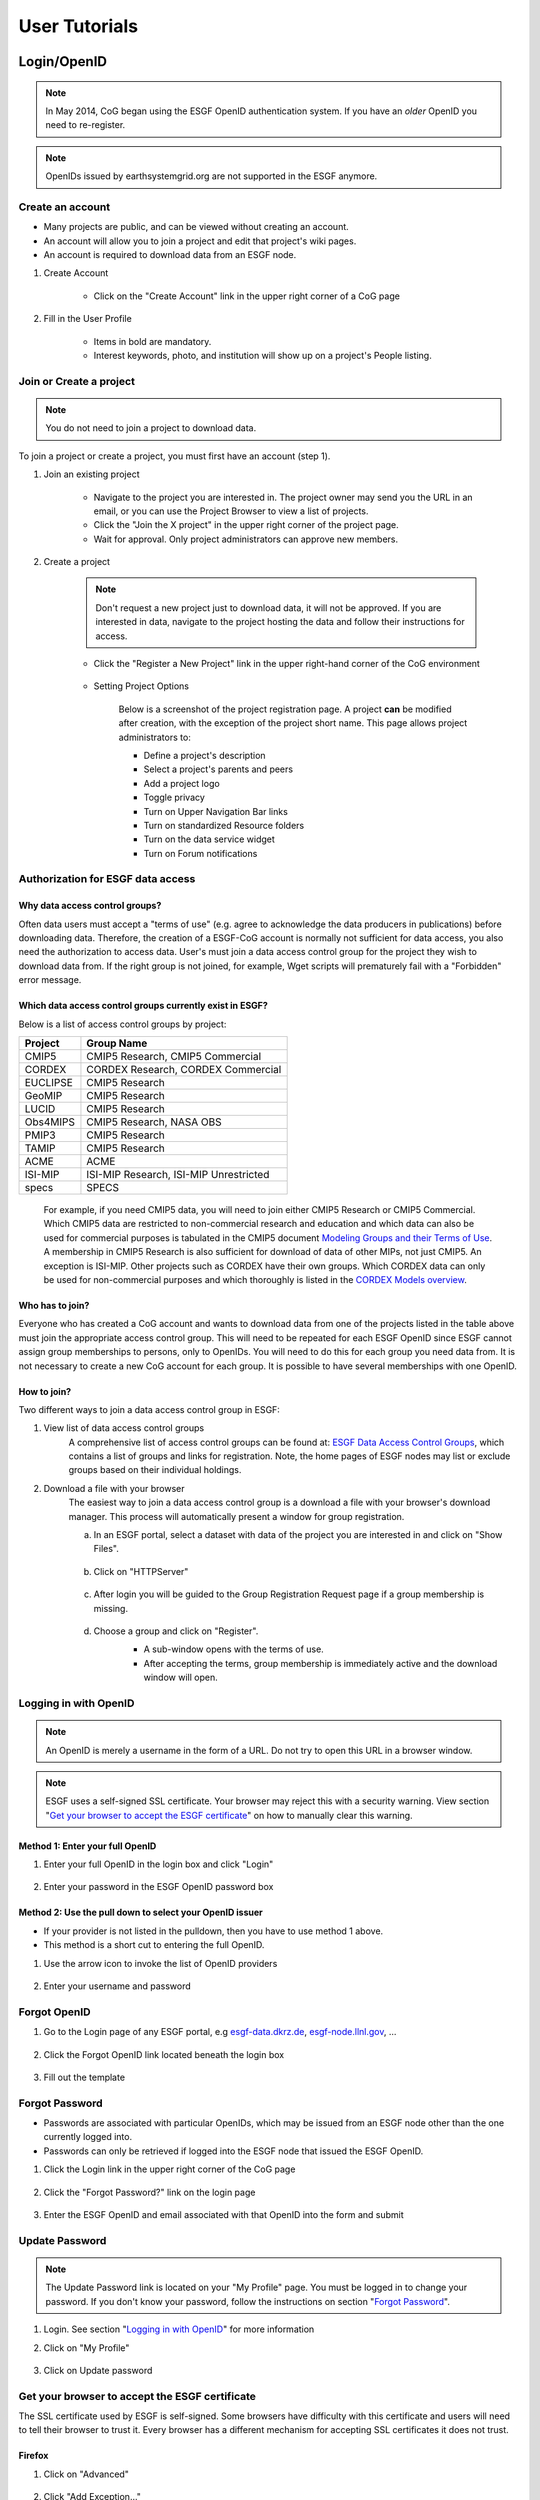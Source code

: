.. _user_guide:

User Tutorials
==============

Login/OpenID
************

.. note:: In May 2014, CoG began using the ESGF OpenID authentication system. If you have an *older* OpenID you need to re-register.

.. note:: OpenIDs issued by earthsystemgrid.org are not supported in the ESGF anymore.

Create an account
-----------------

* Many projects are public, and can be viewed without creating an account.
* An account will allow you to join a project and edit that project's wiki pages.
* An account is required to download data from an ESGF node.

#. Create Account

    * Click on the "Create Account" link in the upper right corner of a CoG page

    .. image:: images/login_link.png

#. Fill in the User Profile

    * Items in bold are mandatory.
    * Interest keywords, photo, and institution will show up on a project's People listing.

    .. image:: images/profile_blank.png

Join or Create a project
------------------------

.. note::  You do not need to join a project to download data.

To join a project or create a project, you must first have an account (step 1).

#. Join an existing project

    * Navigate to the project you are interested in. The project owner may send you the URL in an email, or you can use the Project Browser to view a list of projects.
    * Click the "Join the X project" in the upper right corner of the project page.
    * Wait for approval. Only project administrators can approve new members.

    .. image:: images/upper_links.png

#. Create a project

    .. note:: Don't request a new project just to download data, it will not be approved. If you are interested in data, navigate to the project hosting the data and follow their instructions for access.

    * Click the "Register a New Project" link in the upper right-hand corner of the CoG environment

        .. image:: images/upper_links.png

    * Setting Project Options

        Below is a screenshot of the project registration page. A project **can** be modified after creation, with the exception of the project short name. This page allows project administrators to:

        * Define a project's description
        * Select a project's parents and peers
        * Add a project logo
        * Toggle privacy
        * Turn on Upper Navigation Bar links
        * Turn on standardized Resource folders
        * Turn on the data service widget
        * Turn on Forum notifications

        .. image:: images/register_project.png


Authorization for ESGF data access
----------------------------------

Why data access control groups?
^^^^^^^^^^^^^^^^^^^^^^^^^^^^^^^
Often data users must accept a "terms of use" (e.g. agree to acknowledge the data producers in publications) before downloading data.
Therefore, the creation of a ESGF-CoG account is normally not sufficient for data access, you also need the authorization to access data.
User's must join a data access control group for the project they wish to download data from.
If the right group is not joined, for example, Wget scripts will prematurely fail with a "Forbidden" error message.

Which data access control groups currently exist in ESGF?
^^^^^^^^^^^^^^^^^^^^^^^^^^^^^^^^^^^^^^^^^^^^^^^^^^^^^^^^^
Below is a list of access control groups by project:

+----------+----------------------------------------+
| Project  | Group Name                             |
+==========+========================================+
| CMIP5    | CMIP5 Research, CMIP5 Commercial       |
+----------+----------------------------------------+
| CORDEX   | CORDEX Research, CORDEX Commercial     |
+----------+----------------------------------------+
| EUCLIPSE | CMIP5 Research                         |
+----------+----------------------------------------+
| GeoMIP   | CMIP5 Research                         |
+----------+----------------------------------------+
| LUCID    | CMIP5 Research                         |
+----------+----------------------------------------+
| Obs4MIPS | CMIP5 Research, NASA OBS               |
+----------+----------------------------------------+
| PMIP3    | CMIP5 Research                         |
+----------+----------------------------------------+
| TAMIP    | CMIP5 Research                         |
+----------+----------------------------------------+
| ACME     | ACME                                   |
+----------+----------------------------------------+
| ISI-MIP  | ISI-MIP Research, ISI-MIP Unrestricted |
+----------+----------------------------------------+
| specs    | SPECS                                  |
+----------+----------------------------------------+

 For example, if you need CMIP5 data, you will need to join either CMIP5 Research or CMIP5 Commercial.
 Which CMIP5 data are restricted to non-commercial research and education and which data can also be used for commercial purposes is tabulated
 in the CMIP5 document `Modeling Groups and their Terms of Use <https://cmip.llnl.gov/cmip5/docs/CMIP5_modeling_groups.pdf>`_.
 A membership in CMIP5 Research is also sufficient for download of data of other MIPs, not just CMIP5. An exception is ISI-MIP.
 Other projects such as CORDEX have their own groups. Which CORDEX data can only be used for non-commercial
 purposes and which thoroughly is listed in the `CORDEX Models overview <https://is-enes-data.github.io/CORDEX_RCMs_info.html>`_.


Who has to join?
^^^^^^^^^^^^^^^^
Everyone who has created a CoG account and wants to download data from one of the projects listed in the table above must join the appropriate
access control group. This will need to be repeated for each ESGF OpenID since ESGF cannot assign group memberships to persons, only to OpenIDs.
You will need to do this for each group you need data from. It is not necessary to create a new CoG account for each group. It is possible to have
several memberships with one OpenID.

How to join?
^^^^^^^^^^^^
Two different ways to join a data access control group in ESGF:

#. View list of data access control groups
    A comprehensive list of access control groups can be found at: `ESGF Data Access Control Groups <https://esgf-node.jpl.nasa.gov/ac/list/>`_,
    which contains a list of groups and links for registration. Note, the home pages of ESGF nodes may list or exclude groups based on their individual holdings.
#. Download a file with your browser
    The easiest way to join a data access control group is a download a file with your browser's download manager.
    This process will automatically present a window for group registration.

    a. In an ESGF portal, select a dataset with data of the project you are interested in and click on "Show Files".

        .. image:: images/group_registration_select_dataset.png

    b. Click on "HTTPServer"

        .. image:: images/group_registration_filelist.png

    c. After login you will be guided to the Group Registration Request page if a group membership is missing.

        .. image:: images/group_registration_groups.png

    d. Choose a group and click on "Register".
        * A sub-window opens with the terms of use.
        * After accepting the terms, group membership is immediately active and the download window will open.

        .. image:: images/group_registration_terms.png


Logging in with OpenID
----------------------
.. note:: An OpenID is merely a username in the form of a URL. Do not try to open this URL in a browser window.

.. note:: ESGF uses a self-signed SSL certificate. Your browser may reject this with a security warning. View section "`Get your browser to accept the ESGF certificate`_" on how to manually clear this warning.

Method 1: Enter your full OpenID
^^^^^^^^^^^^^^^^^^^^^^^^^^^^^^^^
#. Enter your full OpenID in the login box and click "Login"

    .. image:: images/login.png

#. Enter your password in the ESGF OpenID password box

    .. image:: images/chrome_sucess.png

Method 2: Use the pull down to select your OpenID issuer
^^^^^^^^^^^^^^^^^^^^^^^^^^^^^^^^^^^^^^^^^^^^^^^^^^^^^^^^
* If your provider is not listed in the pulldown, then you have to use method 1 above.
* This method is a short cut to entering the full OpenID.

#. Use the arrow icon to invoke the list of OpenID providers

    .. image:: images/openid_selector.png

#. Enter your username and password

    .. image:: images/openid_user_pw.png

Forgot OpenID
-------------

#. Go to the Login page of any ESGF portal, e.g `<esgf-data.dkrz.de>`_, `<esgf-node.llnl.gov>`_, ...

    .. image:: images/login_link.png

#. Click the Forgot OpenID link located beneath the login box

    .. image:: images/login_empty.png

#. Fill out the template

    .. image:: images/forgot_openid.png


Forgot Password
---------------

* Passwords are associated with particular OpenIDs, which may be issued from an ESGF node other than the one currently logged into.
* Passwords can only be retrieved if logged into the ESGF node that issued the ESGF OpenID.

#. Click the Login link in the upper right corner of the CoG page

    .. image:: images/login_link.png

#. Click the "Forgot Password?" link on the login page

    .. image:: images/forgot_openid.png

#. Enter the ESGF OpenID and email associated with that OpenID into the form and submit

    .. image:: images/forgot_password.png


Update Password
---------------

.. note:: The Update Password link is located on your "My Profile" page. You must be logged in to change your password.
    If you don't know your password, follow the instructions on section "`Forgot Password`_".

#. Login. See section "`Logging in with OpenID`_" for more information

#. Click on "My Profile"

    .. image:: images/my_profile.png

#. Click on Update password

    .. image:: images/change_password.png


Get your browser to accept the ESGF certificate
-----------------------------------------------
The SSL certificate used by ESGF is self-signed. Some browsers have difficulty with this certificate and users will need to tell their browser to trust it.
Every browser has a different mechanism for accepting SSL certificates it does not trust.

Firefox
^^^^^^^

#. Click on "Advanced"

    .. image:: images/ff_1.png

#. Click "Add Exception..."

    .. image:: images/ff_2.png

#. Click "Confirm Security Exception"

    .. image:: images/ff_3.png

#. Click "Resend"

    .. image:: images/ff_4.png

Safari
^^^^^^

.. note::  If you still can not display the ESGF login page after these steps AND you are using a Mac, please contact support. Some institutions, e.g. NASA, preinstall the ESGF certificate and this will have to be removed in order to be trusted. You may also which to switch to FireFox or Chrome.

#, Click the "Show Certificate" button

    .. image:: images/safari_1.png

#. Expand the Trust section

    .. image:: images/safari_2.png

#. Change the Trust settings

    .. image:: images/safari_3.png
    .. image:: images/safari_4.png

#. Authenticate

    .. image:: images/safari_5.png

Chrome
^^^^^^

#. Click "Advanced" on the warning page

    .. image:: images/chrome_1.png

#. Click "Proceed to $node (unsafe)"

    .. image:: images/chrome_2.png

Internet Explorer
^^^^^^^^^^^^^^^^^

#. Click the "Continue to this website (not recommended) link.

    .. image:: images/ie_1.png

Data Search and Download
************************

What the ESGF search returns
----------------------------

.. warning! the link lands in cog again, i try to find github.io links like the one in sec.
    Which data access control groups currently exist in ESGF? is-enes-data.github.io/CORDEX_RCMs_info.html
    but I only found tech info like https://github.com/ESGF/esgf.github.io/wiki/ESGF_Search

#. ESGF Search Basics

    The basic unit in ESGF is the dataset. Datasets are collections of individual files.
    Some datasets contain files that represent different variables. Some datasets are restricted to one variable.
    CMIP5 contained many datasets with multiple variables. To search for individual files, save a dataset to your Data Cart
    and search using the sub-select text box in the Data Cart itself
    (`see tutorial <https://www.earthsystemcog.org/projects/cog/doc/cmip5_specific_variable>`_)

#. Search Defaults

    By default, ESGF searches are conducted across all nodes and return only the latest version of a dataset (without replicas).
    Use the check boxes (if enabled by the project administrator) below the text box to narrow the search (see figure). Note that searching the Local Node means searching on the node configured for this search. It is possible that node is not local.

    .. image:: images/search_options.png

#. Searching with AND/OR

    By default, all words entered into the text boxes in the Search Widget or on the Advanced Search
    Page are combined via a logical -OR-. To search via a logical -AND-, use the AND keyword.

    .. image:: images/logical_and.png

    .. image:: images/logical_and_advanced.png

Searching with AND/OR in the search text boxes
----------------------------------------------

By default, all words entered into the text boxes in the Search Widget or on the Advanced Search
Page (see figures below) are combined via a logical -OR-. To search via a logical -AND-, use the AND keyword.

.. image:: images/logical_and.png

.. image:: images/logical_and_advanced.png

Download a single file with the browser
---------------------------------------

From the ESGF, data search results can be downloaded

    * one file at a time with the browser or
    * several files together with scripts (Wget, Globus, Synda or Python, view separate tutorials).

This tutorial is a description how a file can be downloaded from ESGF without scripts and additional software, i.e. with the browser only. For the download of a single file, this is the easiest way and is recommended for beginners even if they need more than one file and want to switch to scripting because the user's authorization for data download can be completed embedded in a download with the browser.

#. Search for Data
    * Use the facets on the left of the search page to narrow the search.
    * Click the "Show Files" link below the dataset of interest.
    * Search results within ESGF are links to datasets, which are collections of files.

        * How many files exist within each dataset is up to the data publisher.
        * Some datasets contain just one variable, others contain multiple variables

    .. image:: images/datasearch.png

#. Authentication and Authorization

    * Click the "HTTPServer" link across from the file of interest.
    * The ESGF data node inquires your OpenID and password, the same password you need to login. If you already downloaded a file from the same data node during the same session, this step is omitted.
    * If a membership in a data access control group is missing, you are guided to the Group Registration Request page, where you can join such a group (accept the terms).

    .. image:: images/4_files.png

#. File Download

The download control window of your browser pops up. Start the download.

Data Cart basics
----------------

    * CoG users have a Data Cart associated with their account.
    * The Data Cart stores links to datasets of interest.
    * The links in the Data Cart persist unless removed.

#. Login

    * Click on the "Login" button in the upper right-hand corner of the page.

    .. image:: images/login_link_detail.png

#. Open the Data Widget

    * Click on the "Advanced Data Search" link in the Data Search widget.
    * Note not all projects have this widget enabled.

        * This may mean there is no data associated with that project OR
        * The project has chosen to provide an alternate means of linking to their data (e.g. an image on their home page).

#. Search for data

    * Use the facets on the left of the search page to narrow the search.

    .. image:: images/datasearch.png

#. Send data to the Data Cart

    * Click the "Add to Data Cart", located below each search result to store that file in the Data Cart.
    * Click the "Add all displayed result to Data Cart", located above the search results to store all displayed datasets in the Data Cart.

#. Access the the Data Cart

    The link "My Data Cart" is located right next to "My Profile" beneath the CoG logo.

    .. image:: images/datacart_link.png

#. Explore the Features of the Data Cart

    * In addition to storing datasets, the Data Cart (Figure 5)  can be used to:

        * Explore the metadata associated with a dataset (click the "Show Metadata" link).
        * Send the dataset to the Live Access Server visualization service (click the "LAS Visualization" link). Note only CF compliant netCDF datasets work with LAS.
        * Generate a WGET download script (click the "WGET Script" link).

    * Individual datasets can be sent to the above services by selecting the check box next to the datasets of interest.
    * All saved datasets can be selected (click the "Select All Datasets" checkbox).
    * A dataset can be removed from the Data Cart (click the "Remove" link).
    * All datasets can be removed (click the "Remove All" link).

    .. image:: images/datacart.png

Narrow a CMIP5 data search to just one variable
-----------------------------------------------

Many users of CMIP5 data have complained that they can not download just one variable without downloading large files containing other variables.
This is because some CMIP modeling groups bundled their variables together when they published their datasets.

CoG has created a way around this problem.

#. Save a dataset to your Data Cart (see Data Cart basics section).

#. Click the "Show Files" link associated with a particular dataset. In the example below you can see that there are 71 files associated with that dataset.

    .. image:: images/71_files.png

#. Enter the variable of interest into the text box at the top of the Data Cart. In this example the variable "omega" was entered. See how the list of files is reduced from 71 to 4. Selecting the dataset check box and the the "WGET Script" link will create a WGET script for just the variable of interest, in this case "omega".

    .. image:: images/4_files.png

Download data from ESGF using Wget
----------------------------------

One of the most powerful features of the Earth System Grid Federation (ESGF) is the capability to generate scripts to download files for arbitrary query parameters, that can download more than one file from one data node. The script generator is even able to create several scripts in one request if data from several data nodes are desired. Currently, these scripts are based on the wget command, which is typically installed by default on nearly all modern laptops and desktops. Before downloading the data, the script will prompt the user for their OpenID and password, which will be used to retrieve a short-lifetime digital certificate from the ESGF site where the user registered. This certificate (which is valid for only 72 hours) is passed by Wget to the server holding the data, as a proof of the user's identity.

ESGF Wget scripts are smart enough to recognize if files have already been downloaded and skip them. If the download was interrupted before having finished, simply run the script in the same directory again. The script will continue the download then. Even the download of a partially downloaded file will be continued.

ESGF Wget scripts can also help you to recognize if a new version of the downloaded data is available in ESGF. After download, keep the script and run it again with the option -u to search for new versions. The download itself is not repeated then but the download script is created again and is compared with the old one.

**Pre-requisites**

Before being able to execute a Wget download script, the following pre-requisites must be satisfied:

* The user needs the following software:

    * A UNIX-like operating system (Linux or Mac OS). Under Windows, Linux may be installed as a virtual machine (recommended). Many users instead utilize a UNIX emulation under Windows, e.g. Cygwin (not recommended but maybe easier than a Linux installation)
    * Wget application (version 1.12 or later) compliled with the OpenSSL libraries. Under Linux, this is already installed with one of the base packages usually. Nevertheless, Mac users may have to install Wget first (details see ESGF Wget FAQ). Cygwin users have to install the package Web-Wget (again run the Cygwin setup executable to install it).
    * Tools for calculation of SHA256 and MD5 checksums. Under Linux and Cygwin, this is already installed usually. Mac users may have to install these tools first.
    * For use of Wget scripts in the default mode additionally Oracle Java, version 1.7 or newer. OpenJRE is not sufficient. Java is not needed if Wget scripts are used with the option -H (details see below).
* The user must have been registered with one of the ESGF sites (portals). To register with an ESGF node, simply use a browser to visit the portal's home page and follow the Create Account link.
* The user must have been authorized to access the desired data, see tutorial "Authorization for ESGF data access".
* Network port 7512 (TCP) has to be open.

#. Generate a Wget script

    Login to an ESGF portal, perform a search and add all datasets you desire to your DataCart. Go to your DataCart.

    Many CMIP datasets contain several hundreds of files, some even more than thousand. If you want to download CMIP data, narrow your search with help of the text field (arrow "N"). In detail, take down the names of the variables you need delimited by a blank and press the Apply button. This affects also files inside a dataset and usually reduces the number of download files considerably. On the contrary, the categories "Variable", "Variable Long Name" and "CF Standard Name" in the search form only influence the dataset selection, not the selection of files inside a dataset.

        .. image:: images/Wget_DataCart.png

    In the DataCart, several links "WGET Script" are shown, for every dataset one (e.g. arrow "1") and additionally one for all selected datasets (arrow "all"). To select a dataset click on the little square left of the dataset. The link at every dataset allows creation of a separate Wget script for the one dataset only. After clicking on one of these links, the download manager of your browser pops up a control window for script download. In the case of Chrome, the downloaded script will appear at the bottom of the browser. Download the script to your local machine now.

#. Edit the script (optional)

    The file name wget-############.sh of the downloaded script begins with wget- followed by a time stamp, a number and the extension .sh. The script is a UNIX Shell script and may be edited with a text editor. In this way, you may shorten the list of download files, e.g. if you do not need data for all available periods. Do not change other parts of the script.

#. Run the script

    Open a terminal window. Mac users can find a terminal icon in the Launchpad. If Oracle Java is available, run the script in the default mode:

    ::

        bash wget-xxx.sh


    Otherwise run the script with option -H to avoid use of Java and locally downloaded certificates.
    ::

        bash wget-xxx.sh -H

    The bash command in front of the script name opens the right Shell for running the script. The script will ask you for your OpenID and password. Only in default mode and if you run several downloads from the same ESGF data node, this will be skipped and a locally stored credential will be used for authentication instead.

Alternative for step 1
    Create a wget script using a special URL

    Wget scripts can also be generated with help of the ESGF Search RESTful API, which can be used by a script or by simply typing-in a URL augmented with commands, which are interpreted by an ESGF index node (portal). For example, the following URL will generate a Wget script that match all CMIP5 files in the ESGF, across all sites:

    http://esgf-data.dkrz.de/esg-search/wget?project=CMIP5

    Nevertheless, this script will contain download links for only the first 1000 files, the recent limit for the number of download files. CMIP5 has much more. For generation of a useful script, more selection commands are needed. For example,

    http://esgf-data.dkrz.de/esg-search/wget?project=CMIP5&experiment=decadal2000&variable=tas

    will generate a script for download of all surface temperature files for experiment decadal2000 across all CMIP5 models.

    The blanks in the category name (facet name) you may know from the CoG surface, for example in "Time Frequency", have to be replaced by underscores:

    http://esgf-data.dkrz.de/esg-search/wget?project=CMIP5&experiment=decadal2000&variable=tas&time_frequency=day

    Selection commands are delimited by an ampersand and interpreted in the sense of a logical AND, except those specifying the same category. For example, in

    http://esgf-data.dkrz.de/esg-search/wget?experiment=decadal2000&variable=tas&variable=tasmax

    the category variable is used twice. These two selection commands are interpreted in the sense of a logical OR, in detail:

        experiment=decadal2000 AND (variable=tas OR variable=tasmax)

    A script will be generated for download of all decadal2000 files containing the variables tas or tasmax, i.e. both variables will be downloaded in one script run.

    Use as much selection commands as possible and useful in your case to reduce the number of download files. For some power users, thousand files in one script run may not be suffient. They can use the limit command to raise the limit for the number of download files, e.g.:

    http://esgf-data.dkrz.de/esg-search/wget?experiment=decadal2000&variable=tas&limit=2000

    This additional command would enable the example URLs above (except the first) to create a script with a complete file list. Please note that a limit of more than 10000 files will generally not be accepted.

    Another nice feature for users who need many data files is preservation of the directory structure with the command download_structure. This command can be used to define a directory tree at the user's local machine. If you want to copy the files to a directory tree which is also used in ESGF for CMIP5 data, utilize the following command:

    download_structure=project,product,institute,model,experiment,time_frequency,realm,cmor_table,ensemble,variable

    Accordingly the same for CORDEX:

    download_structure=project,product,domain,institute,driving_model,experiment,ensemble,rcm_name,rcm_version,time_frequency,variable

    Last an example for a complete URL with preservation of the CMIP5 directory tree:

    http://esgf-data.dkrz.de/esg-search/wget?experiment=decadal2000&variable=tas&limit=2000&download_structure=project,product,institute,model,experiment,time_frequency,realm,cmor_table,ensemble,variable

Wget script options
    ESGF Wget scripts can be run with options. For an overview of possible options type-in.

    ::

        bash wget-##############.sh -h

     (-h for help). Different options can be combined. The following options are important:

    -d, the debug option
        This option causes the script to send more than the usual response to standard output. Use

        ::

            bash wget-##############.sh -H -d

        if you have problems with option -H since scripts run with option -H are nearly silent. They don't even send useful error messages.

        **Caution**: Do not send your standard output to the user support mailing list esgf-user@lists.llnl.gov because option -d may cause the script to print your password! Everyone can subscribe to esgf-user@lists.llnl.gov and your post will be distributed to every subscriber.

    -H, the certificate-less option
        Since many users have problems with Java and certificates on their local machines, the option -H was developed to avoid use of Java and locally stored certificates. Instead, your OpenID and password are sent with help of a Wget command. Your password is encrypted with SSL (or TLS if you have additionally switched to TLS with option -T). Without option -H, a local credential is created and sent to ESGF servers for the user's authentication but Oracle Java 1.7+ is needed for this purpose.

    -i, the "insecure" option
        This option disables check of server certificates. This has nothing to do with locally stored certificates and option -H. On the contrary, in a Grid as ESGF authentication is needed in two directions: The user has to authenticate herself/himself at the server and the server has to authenticate itself at the user's local machine. You may use

        ::

            bash wget-##############.sh -i

        to switch off the check of the server certificate by your local machine. This is sometimes helping in case of an expired server certificate. Before use of this option, you should ask your system administrator if you are allowed to do this.

    -p, the preserve option
        After download, the Wget script calculates a checksum for the freshly downloaded file. If -p is not set, downloaded files will usually be deleted if their checksum does not match the value in the script's file list. Afterwards, download will be repeated until it succeeds. This feature shall automatically correct alterations in the bitstream of the downloaded file. Use the -p option to suppress file deletion.

         ::

            bash wget-##############.sh -p

        The downloaded file will then be preserved despite checksum mismatch. This option does not suppress checksum comparison. In case the calculated checksum of a downloaded file does not match the checksum in the download file list, a warning will be thrown. This option may be useful if the checksum stored in the data node's metadata is outdated (seldom but already happened).

    -T, the TLS option
        Network traffic between ESGF servers and the user's local machine is usually encrypted using SSL (Secure Sockets Layer). The option -T switches to TLS v1 (Transport Layer Security) instead of SSL.

    Find changes with -u
        The option -u is used to repeat the search and find changes in the download file list. In more detail, the Wget script is again generated and compared with the old, locally stored Wget script. New available files are listed as well as new versions of previously downloaded files since the checksum of a replaced file differs from that of the old version. Other changes in the script are also shown. If a modification is detected, the Wget script will be updated and the previous version will be stored at my_wget_script.old.# where # is just a running index. This option needs the UNIX diff program. Data files will not be downloaded.

Download and browse data from ESGF with OPeNDAP
-----------------------------------------------

OPeNDAP is a data transport architecture and can be used for data download, data browsing and data processing, for example image creation. This page describes data download and browsing in the ESGF via OPeNDAP, especially how to

* Browse attributes (global attributes and variable-specific attributes in the NetCDF file header)
* Convert data format to ASCII or dodc
* Cut out data for a specific area and period
* Access data with own software

Access via an ESGF portal
^^^^^^^^^^^^^^^^^^^^^^^^^^^^^^^
Data access via OPeNDAP is possible by using any ESGF portal. Perform a usual ESGF search, an example is in the image below.

    .. image:: images/results.PNG

Click on "Show Files" for a file listing.

    .. image:: images/show-files.PNG

Click on "OPENDAP" to reach the OPeNDAP Dataset Access Form.

    .. image:: images/dataset-access-form.PNG

The OPeNDAP Dataset Access Form consists of a global attributes block and many coordinate variable blocks (in the example time, lat, lat_bnds, lon, lon_bnds) followed by the data variable block (in the example psl). The attributes are taken from the NetCDF file header and can directly be browsed in the blocks.

If you want to cut out an area or period, you may do the following:

* Enable all the coordinate variables to find out which indices you need (check the checkboxes)
* Click on the “Get ASCII” button
* You are asked for your ESGF OpenID and password
* The ASCII output contains the values of the coordinate variables. The same indices will be used in the data variable array. Choose an index range
* Check the data variable checkbox and type-in your index ranges there, as done in the screen shot above. Three integers should be set for each coordinate variable: lower boundary index, increment, upper boundary index. If the increment is greater than 1, data would be leaved out. For example, an increment of 2 means that every second value is taken
* Click on the “Get ASCII” button again for text format or "Get Binary" for dodc. Only these two data formats are available here, not NetCDF

Result in text format for the filled-in OPeNDAP Dataset Access Form above:

        ::

            Dataset {
                Grid {
                 ARRAY:
                    Float32 psl[time = 1][lat = 6][lon = 6];
                 MAPS:
                    Float64 time[time = 1];
                    Float64 lat[lat = 6];
                    Float64 lon[lon = 6];
                } psl;
            } cmip5/cmip5/output1/MPI-M/MPI-ESM-LR/rcp45/6hr/atmos/6hrPlev/r1i1p1/v20111006/psl/psl_6hrPlev_MPI-ESM-LR_rcp45_r1i1p1_2100010100-2100123118.nc;
            ---------------------------------------------
            psl.psl[1][6][6]
            [0][0], 101965.19, 101979.19, 101995.44, 102007.69, 102016.19, 102012.69
            [0][1], 101990.19, 101997.69, 102004.94, 101997.94, 101986.94, 101978.44
            [0][2], 101932.44, 101936.19, 101921.44, 101885.94, 101856.94, 101856.19
            [0][3], 101808.69, 101803.44, 101784.69, 101757.19, 101739.44, 101746.69
            [0][4], 101676.69, 101653.94, 101638.44, 101634.19, 101638.19, 101645.94
            [0][5], 101527.69, 101498.44, 101475.19, 101468.94, 101477.19, 101482.94

            psl.time[1]
            91311.0

            psl.lat[6]
            -32.64199447631836, -30.776744842529297, -28.9114933013916, -27.046239852905273, -25.180986404418945, -23.315731048583984

            psl.lon[6]
            84.375, 86.25, 88.125, 90.0, 91.875, 93.75

You may copy and paste e.g. the data variable array to a file now. If you have chosen "Get Binary", a download window for the dodc file pops-up.

Aggregations
^^^^^^^^^^^^
Usually, data is divided into files of reasonable size, reasonable for downloads of whole files. This cut has been done along the time coordinate, i.e. each file contains data belonging to one or few years only. Since the main purpose of OPeNDAP is not the download of whole files, concatenated time series have been made accessible via OPeNDAP, the aggregations.

Aggregations cannot be found in portals. They are only available from ESGF data nodes. Generally, aggregations may only be in the data node that has stored the non-aggregated data. An ESGF portal can therefore be used to find the right data node. Go to the THREDDS catalog of that data node and browse it. When you have found the right dataset, click on its link to get the file list. For the example above, the beginning of the file list is shown in the screenshot below.

    .. image:: images/thredds1.PNG

Scroll down the list until you find the aggregation you need. In the example below, the link to the aggregation has the extension .aggregation.

    .. image:: images/thredds2.png

Aggregations may be divided into several parts, which are of course longer than the time period of a single non-aggregated file. The aggregation link leads to the page shown in the screenshot below.

    .. image:: images/thredds3.PNG

The time period of the aggregation can be taken from section "Time Coverage". Clicking on the link in section "Access" will open the aggregation's OPeNDAP Dataset Access Form. The form can be handled in the same way as for non-aggregated data.

OPeNDAP data URL
^^^^^^^^^^^^^^^^
The filled OPeNDAP Dataset Access Form in the example above leads to the following URL if "Get ASCII" is pressed:

https://esgf1.dkrz.de/thredds/dodsC/cmip5/cmip5/output1/MPI-M/MPI-ESM-LR/rcp45/6hr/atmos/6hrPlev/r1i1p1/v20111006/psl/psl_6hrPlev_MPI-ESM-LR_rcp45_r1i1p1_2100010100-2100123118.nc.ascii?psl[0:1:0][30:1:35][45:1:50]

Behind the file extension .ascii it consists of the variable name (in the example "psl") and the variable's index ranges. This URL may be used, for example, by a program for direct data processing. Index ranges and file extension may be changed:

* .dods instead of .ascii points to the binary file
* .dds to the Dataset Descriptor Structure file, which is identical with the text header of the dods file
* .das to the Data Attribute Structure file containing the attributes (text format)

The Dataset Descriptor Structure (DDS) for the example above:

    ::

        Dataset {
            Grid {
            ARRAY:
                Float32 psl[time = 1][lat = 6][lon = 6];
            MAPS:
                Float64 time[time = 1];
                Float64 lat[lat = 6];
                Float64 lon[lon = 6];
            } psl;
        } cmip5/cmip5/output1/MPI-M/MPI-ESM-LR/rcp45/6hr/atmos/6hrPlev/r1i1p1/v20111006/psl/psl_6hrPlev_MPI-ESM-LR_rcp45_r1i1p1_2100010100-2100123118.nc;

Access data with the command line via OPeNDAP
^^^^^^^^^^^^^^^^^^^^^^^^^^^^^^^^^^^^^^^^^^^^^
OPeNDAP data URLs may be used with local software, for example your own script. Since data access is restricted to registered users in ESGF, valid credentials have to be sent with your requests. These credentials can be created on the command line, embedded in a download of a single file with an ESGF Wget script or with the following myproxy command:

    ::

        myproxy-logon -s <my_ESGF_portal> -l <username> -b -T -t 72 -o ~/.esg/credentials.pem

<my_ESGF_portal> is the DNS name of the portal which you used to create your ESGF account, for example pcmdi.llnl.gov; <username> is not the complete OpenID but its last part only, your user name. Some Linux distributions offer a package myproxy, which also contains the myproxy-logon tool. ESGF Wget scripts and myproxy-logon create and fetch all needed credentials or renew expired local certificates. ESGF Wget scripts automatically create the credentials directory with name .esg in your HOME directory whereas myproxy-logon expects an existing directory .esg in your HOME. In .esg, the file credentials.pem contains two certificates and the private key you need for data access.

In ESGF, user certificates are short-term certificates valid for 72 hours maximum. The exact value depends on the settings in the Identity Provider (IdP) which has issued your OpenID. In a UNIX Shell, you can inquire the period of validity with the following command:

    ::

        openssl x509 -text -noout -in $HOME/.esg/credentials.pem

The period of validity will be appended to standard output (console) among other output. Example:

    ::

        Validity
            Not Before: Jun 24 16:23:10 2016 GMT
            Not After : Jun 27 16:28:10 2016 GMT

If you only want to create or renew your certificate with help of an ESGF Wget script, choose a short data file for download, e.g. a fixed-field file. For example, the surface altitude (variable orog) is time-independent and, hence, orog files are short.

Next, you need an OPeNDAP configuration file .dodsrc in your HOME directory. It can be generated, for example, with the following UNIX command:

    ::

        cat > .dodsrc << EOF
        HTTP.COOKIEJAR=${HOME}/.esg/dods_cookies
        HTTP.SSL.VALIDATE=0
        HTTP.SSL.CERTIFICATE=${HOME}/.esg/credentials.pem
        HTTP.SSL.KEY=${HOME}/.esg/credentials.pem
        HTTP.SSL.CAPATH=${HOME}/.esg/credentials.pem
        EOF

With these preparations, access of ESGF OPeNDAP data should be possible. For example ESGF OPeNDAP data can directly be processed with ncdump:

    ::

        ncdump -h http://esgf1.dkrz.de/thredds/dodsC/cmip5/cmip5/output1/MPI-M/MPI-ESM-LR/rcp45/6hr/atmos/6hrPlev/r1i1p1/v20111006/psl/psl_6hrPlev_MPI-ESM-LR_rcp45_r1i1p1_2100010100-2100123118.nc

ncdump belongs to the `NetCDF software <https://www.unidata.ucar.edu/software/netcdf/>`_ and converts the binary NetCDF file to text. The option -h causes ncdump to output the file header only.

A second example: Use of `Climate Data Operators (CDO) <https://code.mpimet.mpg.de/projects/cdo/wiki>`_

    ::

        cdo showformat http://esgf1.dkrz.de/thredds/dodsC/cmip5/cmip5/output1/MPI-M/MPI-ESM-LR/rcp45/6hr/atmos/6hrPlev/r1i1p1/v20111006/psl/psl_6hrPlev_MPI-ESM-LR_rcp45_r1i1p1_2100010100-2100123118.nc

cdo showformat simply outputs the format of the specified climate data file.

Also possible: Download using the Wget command

    ::

        wget --certificate ${HOME}/.esg/credentials.pem --private-key=${HOME}/.esg/credentials.pem --ca-certificate=${HOME}/.esg/credentials.pem --no-check-certificate http://esgf1.dkrz.de/thredds/dodsC/cmip5/cmip5/output1/MPI-M/MPI-ESM-LR/rcp45/6hr/atmos/6hrPlev/r1i1p1/v20111006/psl/psl_6hrPlev_MPI-ESM-LR_rcp45_r1i1p1_2100010100-2100123118.nc.ascii?psl[0:1:0][30:1:35][45:1:50]

This Wget command writes the same text file as shown above in the first text box. .dods, .dds and .das files can be created using the corresponding file extension in the command.

The credentials directory .esg may also be copied from another computer where it already exists.

Own Python scripts
^^^^^^^^^^^^^^^^^^
The `esgf-pyclient package <https://pypi.org/project/esgf-pyclient/>`_ enables data access via OPeNDAP and also contains an interface to the ESGF Search API (see the ESGF Search RESTful API tutorial section) and a help function for login. A good starting point for an own script using esgf-pyclient is Carsten Ehbrecht's demo notebook. Once installed, this IPython notebook can be run in a web browser. It is an interactive worksheet, which enables a step-by-step run of search, login, data access and processing. Even changes in the `demo script <https://github.com/cehbrecht/demo-notebooks/blob/master/esgf-opendap.ipynb>`_ may be tried.

For installation of the demo notebook go to `Carsten's GitHub repository <https://github.com/cehbrecht/demo-notebooks/>`_, press the green button "Clone or download" to get the software and follow the instructions in the README.md file, i.e. install Conda and run the three given initialization commands.

Download data using Globus Online
---------------------------------

ESGF is starting to enable `Globus <https://www.globus.org/>`_ as one of the options for downloading data to the user personal laptop. When available, Globus allows for easier, faster and more reliable downloads. "Globus Download" will show up as an additional access option when datasets are found by the ESGF Search, and when those datasets are saved in the Data Cart.

Setup Globus
^^^^^^^^^^^^
* Sign up for a `Globus Account <https://auth.globus.org/p/login?client_name=globus_webapp&redirect_uri=%2Fv2%2Foauth2%2Fauthorize%3Fclient_id%3D89ba3e72-768f-4ddb-952d-e0bb7305e2c7%26client_name%3Dglobus_webapp%26scope%3Durn%253Aglobus%253Aauth%253Ascope%253Aauth.globus.org%253Aview_identities%2520urn%253Aglobus%253Aauth%253Ascope%253Anexus.api.globus.org%253Agroups%2520urn%253Aglobus%253Aauth%253Ascope%253Atransfer.api.globus.org%253Aall%26response_type%3Dtoken%26redirect_uri%3Dhttps%253A%252F%252Fwww.globus.org%252Fapp%252Flogin%26redirect_name%3DGlobus%2520Web%2520App%26state%3Do5freyqqm7l%26signup%3D1&response_type=token&client_id=89ba3e72-768f-4ddb-952d-e0bb7305e2c7&scope=urn%3Aglobus%3Aauth%3Ascope%3Aauth.globus.org%3Aview_identities+urn%3Aglobus%3Aauth%3Ascope%3Anexus.api.globus.org%3Agroups+urn%3Aglobus%3Aauth%3Ascope%3Atransfer.api.globus.org%3Aall&signup=1&redirect_name=Globus+Web+App>`_  (free)
* Install the `Globus Connect Personal <https://www.globus.org/globus-connect-personal>`_  client on their machine (click-through)
* Additionally, to use the Python scripts (download option #2 below), the user needs to upload their public ssh key to the Globus site (`see instructions <https://docs.globus.org/faq/ssh-keys-and-x509-certs/>`_ )

Globus Transfer
^^^^^^^^^^^^^^^
A user is allowed to start a Globus data transfer request by following the "[Globus Download]" link that will show up for enabled datasets.

    .. image:: images/globus_link.png

There are two options for submitting this request.

* **Option 1: Web Download.** The user submits the download request entirely through the web browser. He/she will be asked to sign-in to the Globus site (if not signed in already), and to select the destination folder on their laptop
* **Option 2: Script Download.** The user will download a Python script that he/she can later execute to submit the request. Python must be already installed on the user's machine, but no special libraries are needed. The general syntax to execute the script is: python globus_download_yyyymmddhhmmss.py -e <your globus endpoint> -u your globus username> -p <target directory>. For example: python globus_download_20150101033422.py -e globuser#themac -u globuser

    .. image:: images/globus_page.png

You will get a confirmation that your download has started, but no matter how a data transfer request is started, the user must use the `Globus Activity <https://auth.globus.org/p/login?client_name=globus_webapp&redirect_uri=%2Fv2%2Foauth2%2Fauthorize%3Fclient_id%3D89ba3e72-768f-4ddb-952d-e0bb7305e2c7%26client_name%3Dglobus_webapp%26scope%3Durn%253Aglobus%253Aauth%253Ascope%253Aauth.globus.org%253Aview_identities%2520urn%253Aglobus%253Aauth%253Ascope%253Anexus.api.globus.org%253Agroups%2520urn%253Aglobus%253Aauth%253Ascope%253Atransfer.api.globus.org%253Aall%26response_type%3Dtoken%26redirect_uri%3Dhttps%253A%252F%252Fwww.globus.org%252Fapp%252Flogin%26redirect_name%3DGlobus%2520Web%2520App%26state%3D132y5iamjyao&response_type=token&client_id=89ba3e72-768f-4ddb-952d-e0bb7305e2c7&scope=urn%3Aglobus%3Aauth%3Ascope%3Aauth.globus.org%3Aview_identities+urn%3Aglobus%3Aauth%3Ascope%3Anexus.api.globus.org%3Agroups+urn%3Aglobus%3Aauth%3Ascope%3Atransfer.api.globus.org%3Aall&redirect_name=Globus+Web+App>`_ page to monitor their transfer. Additionally, Globus will send an email to the user at job completion.

    .. image:: images/globus_confirmation.png

The ESGF search RESTful API
---------------------------
The ESGF search service exposes a RESTful URL that can be used by clients (browsers and desktop clients) to query the contents of the underlying search index, and return results matching the given constraints. Because of the distributed capabilities of the ESGF search, the URL at any Index Node can be used to query that Node only, or all Nodes in the ESGF system.

Syntax
c
The general syntax of the ESGF search service URL is:

    ::

        http://<base_search_URL>/search?[keyword parameters as (name, value) pairs][facet parameters as (name,value) pairs]

where "<base_search_url>" is the base URL of the search service at a given Index Node.

All parameters (keyword and facet) are optional. Also, the value of all parameters must be URL-encoded, so that the complete search URL is well formed.

Keywords
^^^^^^^^

Keyword parameters are query parameters that have reserved names, and are interpreted by the search service to control the fundamental nature of a search request: where to issue the request to, how many results to return, etc.

The following keywords are currently used by the system - see later for usage examples:

* **facets** = to return facet values and counts
* **offset** = , limit= to paginate through the available results (default: offset=0, limit=10)
* **fields** = to return only specific metadata fields for each matching result (default: fields=*)
* **format** = to specify the response document output format
* **type** = (searches record of the specified type: Dataset, File or Aggregation)
* **replica=false/true** (searches for all records, or records that are NOT replicas)
* **latest=true/false** (searches for just the latest version, or all versions)
* **distrib=true/false** (searches across all nodes, or the target node only)
* **shards** = (searches the specified shards only)
* **bbox** =[west, south, east, north] (searches within a geo-spatial box)
* **start** =, end= (select records based on their nominal data coverage, i.e. their datetime_start, datetime_stop values )
* **from** =, to= (select records based on when the data was marked as last modified, i.e. their nominal "timestamp" value)

Default Query
^^^^^^^^^^^^^
If no parameters at all are specified, the search service will execute a query using all the default values, specifically:

    query=* (query all records)
    distrib=true (execute a distributed search)
    type=Dataset (return results of type "Dataset")

Example:

    http://esgf-node.jpl.nasa.gov/esg-search/search

Free Text Queries
^^^^^^^^^^^^^^^^^
The keyword parameter query= can be specified to execute a query that matches the given text _ anywhere _ in the records metadata fields. The parameter value can be any expression following the Apache Lucene query syntax (because it is passed "as-is" to the back-end Solr query), and must be URL- encoded. When using the CoG user interface at any ESGF node and project, the "query=" parameter value must be entered in the text field at the top of the page.

Examples:

* Search for any text, anywhere: http://esgf-node.jpl.nasa.gov/esg-search/search?query=* (the default value of the query parameter)
* Search for "humidity" in all metadata fields: http://esgf-node.jpl.nasa.gov/esg-search/search?query=humidity
* Search for the exact sentence "specific humidity" in all metadata fields (the sentence must be surrounded by quotes and URL-encoded): http://esgf-node.jpl.nasa.gov/esg-search/search?query=%22specific%20humidity%22
* Search for both words "specific" and "humidity", but not necessarily in an exact sequence (must use a space between the two words = this is the same as executing a query with the logical OR): http://esgf-node.jpl.nasa.gov/esg-search/search?query=specific%20humidity
* Search for the word "observations" ONLY in the metadata field "product" : http://esgf-node.jpl.nasa.gov/esg-search/search?query=product:observations
* Using logical AND: http://esgf-node.jpl.nasa.gov/esg-search/search?query=airs%20AND%20humidity (must use upper case "AND")
* Using logical OR: http://esgf-node.jpl.nasa.gov/esg-search/search?query=airs%20OR%20humidity (must use upper case "OR"). This is the same as using simply a blank space: http://esgf-node.jpl.nasa.gov/esg-search/search?query=airs%20humidity )
* Search for a dataset with a specific id: http://esgf-node.jpl.nasa.gov/esg-search/search?query=id:obs4MIPs.NASA-JPL.AIRS.hus.mon.v20110608|esgf-data.jpl.nasa.gov
* Search for all datasets that match an id pattern: http://esgf-node.jpl.nasa.gov/esg-search/search?query=id:obs4MIPs.NASA-JPL.AIRS.*

Facet Queries
^^^^^^^^^^^^^
A request to the search service can be constrained to return only those records that match specific values for one or more facets. Specifically, a facet constraint is expressed through the general form: <facet_name>=<facet_value>, where <facet_name> is chosen from the controlled vocabulary of facet names configured at each site, and must match exactly one of the possible values for that particular facet.

When specifying more than one facet constraint in the request, multiple values for the same facet are combined with a logical OR, while multiple values for different facets are combined with a logical AND. Also, multiple possible values for teh same facets can be expressed as a comma-separated list. For example:

* experiment=decadal2000&variable=hus : will return all records that match experiment=decadal2000 AND variable=hus
* variable=hus&variable=ta : will return all records that match variable=hus OR variable=ta
* variable=hus,ta : will also return all records that match variable=hus OR variable=ta

A facet constraint can be negated by using the != operator. For example, model!=CCSM searches for all items that do NOT match the CCSM model. Note that all negative facets are combined in logical AND, for example, model!=CCSM&model!=HadCAM searches for all items that do not match CCSM, and do not match HadCAM.

By default, no facet counts are returned in the output document. Facet counts must be explicitly requested by specifying the facet names individually (for example: facets=experiment,model) or via the special notation facets=*. The facets list must be comma-separated, and white spaces are ignored.

If facet counts is requested, facet values are sorted alphabetically (facet.sort=lex), and all facet values are returned (facet.limit=-1), provided they match one or more records (facet.mincount=1)

The "type" facet must be always specified as part of any request to the ESGF search services, so that the appropriate records can be searched and returned. If not specified explicitly, the default value is type=Dataset .

Examples:

* Single facet query: http://esgf-node.jpl.nasa.gov/esg-search/search?cf_standard_name=air_temperature
* Query with two different facet constraints: http://esgf-node.jpl.nasa.gov/esg-search/search?cf_standard_name=air_temperature&project=obs4MIPs
* Combining two values of the same facet with a logical OR: http://esgf-node.jpl.nasa.gov/esg-search/search?project=obs4MIPs&variable=hus&variable=ta (search for all obs4MIPs files that have variable "ta" OR variable "hus")
* Using a negative facet:

    http://esgf-node.jpl.nasa.gov/esg-search/search?project=obs4MIPs&variable=hus&variable=ta&model!=Obs-AIRS (search for all obs4MIPs datasets that have variable ta OR hus, excluding those produced by AIRS)
    http://esgf-node.jpl.nasa.gov/esg-search/search?project=obs4MIPs&variable!=ta&variable!=huss (search for all obs4MIPs datasets that do not contain neither variable ta nor variable huss)

* Search a file by its tracking id: http://esgf-node.jpl.nasa.gov/esg-search/search?type=File&tracking_id=2209a0d0-9b77-4ecb-b2ab-b7ae412e7a3f
* Search a file by its checksum: http://esgf-node.jpl.nasa.gov/esg-search/search?type=File&checksum=83df8ae93e85e26df797d5f770449470987a4ecd8f2d405159995b5cac9a410c
* Issue a query for all supported facets and their values at one site, while returning no results (note that only facets with one or more values are returned): http://esgf-node.jpl.nasa.gov/esg-search/search?facets=*&limit=0&distrib=false

Facet Listings
^^^^^^^^^^^^^^
The available facet names and values for searching data within a specific project can be listed with a query of the form ...project=<project_name>&facets=*&limit=0 (i.e. return no results). Only facet values that match one or more records will be returned.

Examples:

* List all obs4MIPs facet names and values: http://esgf-node.jpl.nasa.gov/esg-search/search?project=obs4MIPs&facets=*&limit=0
* List all CMIP5 facet names and values: http://esgf-node.jpl.nasa.gov/esg-search/search?project=CMIP5&facets=*&limit=0

The same query with no project constraint will return all facet names and values for ALL data across the federation:

* List ALL facet names and values: http://esgf-node.jpl.nasa.gov/esg-search/search?facets=*&limit=0

To retrieve a listing of available values for only a few facets, simply specify a comma-separated list of facet names:

* List all values of model, experiment and project throughout the federation: http://esgf-node.jpl.nasa.gov/esg-search/search?facets=model,experiment,project&limit=0
* List all values of model, experiment for CMIP5 data: http://esgf-node.jpl.nasa.gov/esg-search/search?facets=model,experiment&project=CMIP5&limit=0

Temporal Coverage Queries
^^^^^^^^^^^^^^^^^^^^^^^^^
The keyword parameters start= and/or end= can be used to query for data with temporal coverage that **overlaps** the specified range. The parameter values can either be date-times in the format "YYYY-MM-DDTHH:MM:SSZ" (UTC ISO 8601 format), or special values supported by the Solr DateMath syntax.

Examples:

* Search for data in the past year: http://esgf-node.jpl.nasa.gov/esg-search/search?start=NOW-1YEAR (translates into the constraint datetime_stop:[NOW-1YEAR TO \*] or datetime_stop > NOW-1YEAR)
* Search for data before the year 2000: http://esgf-node.jpl.nasa.gov/esg-search/search?end=2000-01-01T00:00:00Z (translates into the constraint datetime_start:[* TO 2000-01-01T00:00:00Z] or datetime_start < 2000-01-01)

Spatial Coverage Queries
^^^^^^^^^^^^^^^^^^^^^^^^
The keyword parameter bbox=[west, south, east, north] can be used to query for data with spatial coverage that overlaps the given bounding box. As usual, the parameter value must be URL-encoded.

Examples:

    http://esgf-node.jpl.nasa.gov/esg-search/search?bbox=%5B-10,-10,+10,+10%5D ( translates to: east_degrees:[-10 TO *] AND north_degrees:[-10 TO *] AND west_degrees:[* TO 10] AND south_degrees:[* TO 10] )

Please note though that NOT all ESGF records contain geo-spatial information, and therefore will not be returned by a geo-spatial search.

Distributed Queries
^^^^^^^^^^^^^^^^^^^
The keyword parameter distrib= can be used to control whether the query is executed versus the local Index Node only, or distributed to all other Nodes in the federation. If not specified, the default value distrib=true is assumed.

Examples:

* Search for all datasets in the federation: http://esgf-node.jpl.nasa.gov/esg-search/search?distrib=true
* Search for all datasets at one Node only: http://esgf-node.jpl.nasa.gov/esg-search/search?distrib=false

Shard Queries
^^^^^^^^^^^^^
By default, a distributed query (distrib=true) targets all ESGF Nodes in the current peer group, i.e. all nodes that are listed in the local configuration file /esg/config/esgf_shards.xml , which is continuously updated by the local node manager to reflect the latest state of the federation. It is possible to execute a distributed search that targets only one or more specific nodes, by specifying them in the "shards" parameter, as such: shards=hostname1:port1/solr,hostname2:port2/solr,.... . Note that the explicit shards value is ignored if distrib=false (but distrib=true by default if not otherwise specified).

Examples:

* Query for CMIP5 data at the PCMDI and CEDA sites only: http://esgf-node.jpl.nasa.gov/esg-search/search?project=CMIP5&shards=pcmdi.llnl.gov/solr,esgf-index1.ceda.ac.uk/solr
* Query for all files belonging to a given dataset at one site only: http://esgf-node.jpl.nasa.gov/esg-search/search?type=File&shards=esgf-node.jpl.nasa.gov/solr&dataset_id=obs4MIPs.NASA-JPL.TES.tro3.mon.v20110608|esgf-data.jpl.nasa.gov

Replica Queries
^^^^^^^^^^^^^^^
Replicas (Datasets and Files) are distinguished from the original record (a.k.a. the "master") in the Solr index by the value of two special keywords:

* **replica**: a flag that is set to false for master records, true for replica records.
* **master_id**: a string that is identical for the master and all replicas of a given logical record (Dataset or File).

By default, a query returns all records (masters and replicas) matching the search criteria, i.e. no replica=... constraint is used. To return only master records, use replica=false, to return only replicas, use replica=true. To search for all identical Datasets or Files (i.e. for the master AND replicas of a Dataset or File), use master_id=....

Examples:

* Search for all datasets in the system (masters and replicas): http://esgf-node.jpl.nasa.gov/esg-search/search
* Search for just master datasets, no replicas: http://esgf-node.jpl.nasa.gov/esg-search/search?replica=false
* Search for just replica datasets, no masters: http://esgf-node.jpl.nasa.gov/esg-search/search?replica=true
* Search for the master AND replicas of a given dataset: http://esgf-node.jpl.nasa.gov/esg-search/search?master_id=cmip5.output1.LASG-CESS.FGOALS-g2.midHolocene.3hr.land.3hr.r1i1p1
* Search for the master and replicas of a given file: http://esgf-node.jpl.nasa.gov/esg-search/search?type=File&master_id=cmip5.output1.MIROC.MIROC5.decadal1978.mon.ocean.Omon.r4i1p1.wfo_Omon_MIROC5_decadal1978_r4i1p1_197901-198812.nc

Latest and Version Queries
^^^^^^^^^^^^^^^^^^^^^^^^^^
By default, a query to the ESGF search services will return all versions of the matching records (Datasets or Files). To only return the very last, up-to-date version include latest=true . To return a specific version, use version=... . Using latest=false will return only datasets that were superseded by newer versions.

Examples:

* Search for all latest CMIP5 datasets: http://esgf-node.jpl.nasa.gov/esg-search/search?project=CMIP5&latest=true
* Search for all versions of a given dataset: http://esgf-node.jpl.nasa.gov/esg-search/search?project=CMIP5&master_id=cmip5.output1.MOHC.HadCM3.decadal1972.day.atmos.day.r10i2p1&facets=version
* Search for a specific version of a given dataset: http://esgf-node.jpl.nasa.gov/esg-search/search?project=CMIP5&master_id=cmip5.output1.NSF-DOE-NCAR.CESM1-CAM5-1-FV2.historical.mon.atmos.Amon.r1i1p1&version=20120712

Retracted Queries
^^^^^^^^^^^^^^^^^
**NOTE: this feature is NOT yet released**

Retracted datasets are marked by "retracted=true", and also have the flag "latest=false" set. Consequently, retracted datasets are automatically NOT included in any search for the latest version data ("latest=true"), while they are automatically included in searches the span all versions (no "latest" constraint). To search specifically for only retracted datasets, use the constraint "retracted=true".

Example:

* Search for all retracted datasets in the CMIP5 project, across all nodes: https://esgf-node.jpl.nasa.gov/esg-search/search?project=CMIP5&retracted=true

Minimum and Maximum Version Queries
^^^^^^^^^^^^^^^^^^^^^^^^^^^^^^^^^^^
**NOTE: this feature is NOT yet released**

The special keywords "min_version" and "max_version" can be used to query for all records that have a version greater or equal, or less or equal, of a given numerical value. Because often in ESGF versions are expressed as dates of the format YYYYMMDD, it is possible to query for all records that have a version greater/less or equal of a certain date. The two constraints can be combined with each other to specify a version (aka date) range, and can also be combined with other constraints.

Examples:

* All datasets with version less than a given date: https://esgf-node.jpl.nasa.gov/esg-search/search?max_version=20150101
* All Obs4MIPs datasets with version between two dates: http://esgf-node.jpl.nasa.gov/esg-search/search?min_version=20120101&max_version=20131231&project=obs4MIPs

Results Pagination
^^^^^^^^^^^^^^^^^^
By default, a query to the search service will return the first 10 records matching the given constraints. The offset into the returned results, and the total number of returned results, can be changed through the keyword parameters limit= and offset= . The system imposes a maximum value of limit <= 10,000.

Examples:

* Query for 100 CMIP5 datasets in the system: http://esgf-node.jpl.nasa.gov/esg-search/search?project=CMIP5&limit=100
* Query for the next 100 CMIP5 datasets in the system: http://esgf-node.jpl.nasa.gov/esg-search/search?project=CMIP5&limit=100&offset=100

Output Format
^^^^^^^^^^^^^
The keyword parameter output= can be used to request results in a specific output format. Currently the only available options are Solr/XML (the default) and Solr/JSON.

Examples:

* Request results in Solr XML format: http://esgf-node.jpl.nasa.gov/esg-search/search?format=application%2Fsolr%2Bxml
* Request results in Solr JSON format: http://esgf-node.jpl.nasa.gov/esg-search/search?format=application%2Fsolr%2Bjson

Returned Metadata Fields
^^^^^^^^^^^^^^^^^^^^^^^^
By default, all available metadata fields are returned for each result. The keyword parameter fields= can be used to limit the number of fields returned in the response document, for each matching result. The list must be comma-separated, and white spaces are ignored. Use fields=* to return all fields (same as not specifiying it, since it is the default). Note that the pseudo field "score" is always appended to any fields list.

Examples:

* Return all available metadata fields for CMIP5 datasets: http://esgf-node.jpl.nasa.gov/esg-search/search?project=CMIP5&fields=*
* Return only the "model" and "experiment"  fields for CMIP5 datasets: http://esgf-node.jpl.nasa.gov/esg-search/search?project=CMIP5&fields=model,experiment

Identifiers
^^^^^^^^^^^
Each search record in the system is assigned the following identifiers (all of type string):

* **id** : universally unique for each record across the federation, i.e. specific to each Dataset or File, version and replica (and the data node storing the data). It is intended to be "opaque", i.e. it should not be parsed by clients to extract any information.

    * Dataset example: id=obs4MIPs.NASA-JPL.TES.tro3.mon.v20110608|esgf-data.jpl.nasa.gov

    * File example: id=obs4MIPs.NASA-JPL.TES.tro3.mon.v20110608.tro3Stderr_TES_L3_tbd_200507-200912.nc|esgf-data.jpl.nasa.gov

* **master_id** : same for all replicas and versions across the federation. When parsing THREDDS catalogs, it is extracted from the properties "dataset_id" or "file_id".

    * Dataset example: obs4MIPs.NASA-JPL.TES.tro3.mon (for a Dataset)
    * File example: obs4MIPs.NASA-JPL.TES.tro3.mon.tro3Stderr_TES_L3_tbd_200507-200912.nc

* **instance_id** : same for all replicas across federation, but specific to each version. When parsing THREDDS catalogs, it is extracted from the ID attribute of the corresponding THREDDS catalog element (for both Datasets and Files).

    * Dataset example: obs4MIPs.NASA-JPL.TES.tro3.mon.v20110608
    * File example: obs4MIPs.NASA-JPL.TES.tro3.mon.v20110608.tro3Stderr_TES_L3_tbd_200507-200912.nc

Note also that the record version is the same for all replicas of that record, but different across versions. Examples:

* Dataset example: version=20110608
* File example: version=1

Access URLs
^^^^^^^^^^^
In the Solr output document returned by a search, URLs that are access points for Datasets and Files are encoded as 3-tuple of the form "url|mime type|service name", where the fields are separated by the "pipe ("|") character, and the "mime type" and "service name" are chosen from the ESGF controlled vocabulary.

Example of Dataset access URLs:

* THREDDS catalog: http://esgf-data.jpl.nasa.gov/thredds/catalog/esgcet/1/obs4MIPs.NASA-JPL.TES.tro3.mon.v20110608.xml#obs4MIPs.NASA-JPL.TES.tro3.mon.v20110608|application/xml+thredds|THREDDS
* LAS server: http://esgf-node.jpl.nasa.gov/las/getUI.do?catid=0C5410C250379F2D139F978F7BF48BB9_ns_obs4MIPs.NASA-JPL.TES.tro3.mon.v20110608|application/las|LAS

Example of File access URLs:

* HTTP download: http://esgf-data.jpl.nasa.gov/thredds/fileServer/esg_dataroot/obs4MIPs/observations/atmos/tro3Stderr/mon/grid/NASA-JPL/TES/v20110608/tro3Stderr_TES_L3_tbd_200507-200912.nc|application/netcdf|HTTPServer

* GridFTP download: gsiftp://esgf-data.jpl.nasa.gov:2811//esg_dataroot/obs4MIPs/observations/atmos/tro3Stderr/mon/grid/NASA-JPL/TES/v20110608/tro3Stderr_TES_L3_tbd_200507-200912.nc|application/gridftp|GridFTP

* OpenDAP download: http://esgf-data.jpl.nasa.gov/thredds/dodsC/esg_dataroot/obs4MIPs/observations/atmos/tro3Stderr/mon/grid/NASA-JPL/TES/v20110608/tro3Stderr_TES_L3_tbd_200507-200912.nc.html|application/opendap-html|OPENDAP

* Globus As-A-Service download: globus:e3f6216e-063e-11e6-a732-22000bf2d559/esg_dataroot/obs4MIPs/observations/atmos/tro3Stderr/mon/grid/NASA-JPL/TES/v20110608/tro3Stderr_TES_L3_tbd_200507-200912.nc|Globus|Globus

Wget scripting
^^^^^^^^^^^^^^
The same RESTful API that is used to query the ESGF search services can also be used, with minor modifications, to generate a Wget script to download all files matching the given constraints. Specifically, each ESGF Index Node exposes the following URL for generating Wget scripts:

    ::

        http://<base_search_URL>/wget?[keyword parameters as (name, value) pairs][facet parameters as (name,value) pairs]

where again"<base_search_url>" is the base URL of the search service at a given Index Node. As for searching, all parameters (keyword and facet) are optional, and the value of all parameters must be URL-encoded, so that the complete search URL is well formed.

The only syntax differences with respect to the search URL are:

* The keyword parameter type= is not allowed, as the wget URL always assumes type=File .
* The keyword parameter format= is not allowed, as the wget URL always returns a shell script as response document.
* The keyword parameter limit= is assigned a default value of limit=1000 (and must still be limit < 10,000).
* The keyword parameter download_structure= is used for defining a relative directory structure for the download by using the facets value (i.e. of Files and not Datasets).
* The keyword parameter download_emptypath= is used to define what to do when download_structure is set and the facet returned has no value (for example, when mixing files from CMIP5 and obs4MIP and selecting instrument as a facet value will result in all CMIP5 files returning an empty value)

A typical workflow pattern consists in first identifying all datasets or files matching some scientific criteria, then changing the request URL from "/search?" to "/wget?" to generate the corresponding shell scripts for bulk download of files.

Examples:

* Download all obs4MIPs files from the JPL node with variable "hus" : http://esgf-node.jpl.nasa.gov/esg-search/wget?variable=hus&project=obs4MIPs&distrib=false
* Download the files as in the previous examples, and organize them in a directory structure such as project/product/institute/time_frequency : http://esgf-node.jpl.nasa.gov/esg-search/wget?variable=hus&project=obs4MIPs&distrib=false&download_structure=project,product,institute,time_frequency

For more information, see also the Wget FAQ.

Projects
********

Join a project (not required to download data)
----------------------------------------------
See Create an account in the Login/OpenID section on this tutorial.

View a project's network
------------------------

Project Browser
^^^^^^^^^^^^^^^
* The project browser widget has four different views..."This", "All", "My", and "Tags".
* The widget is located on the right hand side of the screen in the "services" section.
* You can navigate to a project by clicking on its name.
* Projects can be classified by tag.
    * To see all tags use the "Delete" key in the tag box.
    * Selecting a tag will narrow projects in the browser to projects with that tag.

+----------------------------------+--------------------------------------------+----------------------------------------------+-------------------------------+
| "This" View 	                   | "All" View                                 | "My" View                                    | "Tags" View                   |
+----------------------------------+--------------------------------------------+----------------------------------------------+-------------------------------+
|Shows the project's parent, peer, | Shows all the projects currently hosted on | Lists all the project a particular user is a | Lists projects with saved tags|
|and child projects                | CoG                                        | member of                                    |                               |
+----------------------------------+--------------------------------------------+----------------------------------------------+-------------------------------+

    .. image:: images/all.png

Search for projects by tag
--------------------------
* Project administrators can assign keywords ("tags") to their project (see separate tutorial section on How to tag a project).
* Project tags appear below the Project Browser.
* Tags can be used to search for projects.

#. Enter a tag or select one from the pull down menu and click "Go"

* Tags auto complete (e.g. typing the letter "c" in the box will bring up a list of all tags that start with "c".)
* Clicking the delete key while in the box brings up the list of all tags

    .. image:: images/tag_search.png


* The Project Browser will automatically switch to the "All" tab
* The project list will automatically be limited to those projects with the tagged searched.
* The tag search applies to all tabs in the Project Browser.

    .. image:: images/search_results.png

Save a project tag and retrieve projects with that tag
------------------------------------------------------

* Project administrators can assign keywords ("tags") to their project (view separate tutorial section on How to tag a project).
* Project tags appear below the Project Browser.
* Tags can be used to search for projects (view separate tutorial section on How to search for projects using tags).

#. Enter a tag or select one from the pull down menu and click "Save Tag"

* Tags auto complete (e.g. typing the letter "c" in the box will bring up a list of all tags that start with "c".)
* Clicking the delete key while in the box brings up the list of all tags.
* Projects associated with the saved tag show up under the "Tags" tab.

    .. image:: images/tag_search.png

    .. image:: images/saved_tags.png

View a project's rollup
-----------------------

* All governance information is consolidated across a project's heirarchy (peers and children) and displayed with the project's own information.
* You will only see the roll-up if a project has their information filled in

#. Click on a link in the Upper Navigation Bar

#. Scan the bottom of the page for a "View Peer..." or "View Child..." accordion

#. Click the accordion

    .. image:: images/roll-up.png

Wiki Editing
************

How to use the built-in wiki system
----------------------------------------------
* Freeform content in CoG is created using a built-in wiki.
* You must be logged in to edit wiki pages
* You must be a Contributor or Admin to edit wiki pages.
* The wiki can be edited via a WYSIWYG GUI or via HTML (by choosing the "Source" button in the wiki editor).

**WARNING: Copying text from a browser window (e.g. an email, a google document, another web page), will copy the hidden styles as well. These styles will interfer with the styling of your conent.**

#. Choose to either create a new page or edit an old one.

* New pages are added via the "Add Page" link in the left navigation bar under the "Contributors" heading.

    .. image:: images/contributor_links.png

* To edit an existing page, click the "Update Page" link located at the bottom of every page .

    .. image:: images/links_in_wiki.png

#. Fill in the wiki form

* There are three wiki templates that are selected via the "Template" pull down menu (Figure 3).

    * all three columns (left navigation bar, wiki content, right column services)
    * wiki and right column services
    * wiki only

    .. image:: images/wiki_page.png

    a. Adding Images

    - To insert an image into the wiki, it must first be uploaded to the server.
    - Images can be formatted when uploaded or after the fact.
    - Read tutorial on Add a new image to a wiki page.

    b. Using Labels and Topics (for left navigation bar)

    - The label and topic fields are used to create the auto-generated left navigation bar:
    - The label is what will show up as text on the left navigation bar.
    - The topic is the label divider on the left navigation bar.  You can choose from an existing topic or create a new one.
    - Only parent pages will show up on the left.  Child pages can be found listed at the bottom of their parent wiki page.

    c. Wiki Page Visibility

    - Pages can be made "Not Viewable" by clicking on the appropriate checkbox on the form.
    - Pages that are "Not Viewable" will have a lock icon next to them in the navigation bar but will visible to project members when logged in.

    d. Wiki Page Editability

    - Pages can be made "Not Editable" by clicking on the appropriate checkbox on the form.
    - Pages that are "Not Editable" can only be edited by Project Administrators.

Add a new image to a wiki page
------------------------------

- Images can be added to the wiki two ways

    - Direct upload (see this section)
    - Link to file previously uploaded (see tutorial next section)
- TIFFs are not allowed
- Images can be formatted once in the wiki

#. Open a wiki page in edit mode

    .. image:: images/wiki_page.png

#. Click on the "image icon" in the wiki WYSIWYG editor

    .. image:: images/image_icon.png

#. Click on the "Upload" tab in the Image Properties box

    .. image:: images/image_properties.png

#. Click on the "Browse..." button when the "Upload" tab is active

    .. image:: images/upload_tab.png

#. Select the file from the file system.

- The look and feel of the file browsing interface varies by OS
- TIFFs are not allowed

#. Click on "Send it to the Server" (Figure 4)

- The Image Properties box will appear after the file has been selected
- The Image Properties box will activate to the "Image Properties" tab
- Fill in any formatting options:

    - Width and Height control the size of the image
    - The image can also be resized with the mouse
    - Border as a line around the image
    - HSpace adds horizontal space around the image
    - VSpace adds vertical space around the image
- Click ok
- Right click the image and select "Image Properties" to edit again


Add a pre-existing image to a wiki page
---------------------------------------
- Images can be added to the wiki two ways

    - Direct upload (see previous section tutorial)
    - Link to file previously uploaded (see this section)

- Images can be formatted once in the wiki

#. Open a wiki page in edit mode

    .. image:: images/wiki_page.png

#. Click on the "image icon" in the wiki WYSIWYG editor

    .. image:: images/image_icon.png

#. Click on the "Browse Server" button (Figure 3) in the Image Properties box

    - This invokes CoG's File Browser

    .. image:: images/image_properties.png

#. Click on your project

    - This invokes a listing of files associated with that project

    .. image:: images/file_browser_projects.png

#. Select the image of choice

    .. image:: images/file_browser.png

#. Format the image accordingly

- Width and Height control the size of the image
- The image can also be resized with the mouse
- Border as a line around the image
- HSpace adds horizontal space around the image
- VSpace adds vertical space around the image
- Right click the image and select "Image Properties" to edit again


Add an HTML link (to a Project File) to a wiki page
---------------------------------------------------
#. Open a wiki page in edit mode

    .. image:: images/wiki_page.png

#. Click on the link icon in the wiki WYSIWYG editor

    .. image:: images/link_icon.png

    This opens up the Link Browser.

    .. image:: images/link_browser.png

#. Click on "Browser Server" in the Link Browser.

    This opens up the first page of the FileBrowser, which lists individual project folders.

    .. image:: images/file_browser_projects.png

#. Click on Click on your project.

    This opens up the second page of the FileBrowser listing all of the files on the server.

    .. image:: images/file_browser.png

#. Click the blue "Select" button next to the file you wish to link to

    This creates a link in your wiki page.

    .. image:: images/links_in_wiki.png

Maximize the wiki window while editing
--------------------------------------
- The built-in wiki editing area is small be default
- This area can be expanded

#. Open a wiki page in edit mode

    .. image:: images/wiki_page.png

#. Click on the "maximize icon" to make the window larger

    .. image:: images/maximize_icon.png

#. Click the "maximize icon" again to return to previous screen.

Make a wiki page private
------------------------

See How to use the built-in wiki system section.

Share a wiki page with Facebook or Twitter
------------------------------------------
- CoG has implemented hooks for sharing wiki pages with Facebook and Twitter.
- You must already have accounts with these services.
- Social networking Icons are located at the bottom of every wiki page.

    .. image:: images/sn_latest.png

**Facebook**

    .. image:: images/facebook.png

**Twitter**

    .. image:: images/twitter.png

Files
********
Upload a File
-------------
CoG comes bundled with an associated file server for the storage of files < 50mb. For larger, scientific data sets, use the attached ESGF data node.

- Files are uploaded via the "Add File" link in the left navigation bar.
- Files can be given a title and description.
- Files can be universal to the project or specific to a wiki page (using the "Add Attachment" link at the bottom of the wiki page).

    .. image:: images/file_upload.png

Using the File Browser
^^^^^^^^^^^^^^^^^^^^^^
- Use the "List All Files" in the left navigation bar to see all of a project's uploaded files.
- Files can be searched for by type, or listed alphabetically.
- Files can be deleted from the server using this interface.

    .. image:: images/file_listing.png

Information Interface
^^^^^^^^^^^^^^^^^^^^^

- Information is available about individual files by clicking on the "Info" link in the File Browser.
- The information interface allows users to modify the metadata associated with a document or delete a document.

    .. image:: images/file_details.png

Update a File on the system
---------------------------
#. Click the "List All Files" in the left navigation bar

    This opens up a list of files in the File Browser interface.
    The interface sorts by:

    - Type (e.g. Presentations, Images)
    - Title (alphabetical or reverse alphabetical)
    - Last Updated and Last Updated (Reverse)

    .. image:: images/list_all_files.png

#. Click on the "info" link next to the file to be updated

    .. image:: images/file_listing.png

#. Click on the "Update" link on the File Info Box

    .. image:: images/file_update.png

#. Click on the "Browse" button on the File Update page

    .. image:: images/file_details.png

#. Choose a file using your specific operating system's file browser

Update File metadata
--------------------
#. Click the "List All Files" in the left navigation bar

    This opens up a list of files in the File Browser interface.
    The interface sorts by:

    - Type (e.g. Presentations, Images)
    - Title (alphabetical or reverse alphabetical)
    - Last Updated and Last Updated (Reverse)

    .. image:: images/list_all_files.png

#. Click on the "info" link next to the file to be updated

    .. image:: images/file_listing.png

#. Click on the "Update" link on the File Info Box

    .. image:: images/file_update.png

#. Change or add to the file metadata on the File Update page

    - Metadata includes
        - Title
        - Description
        - Private (viewable to only project Users, Contributors, or Admins)

    .. image:: images/file_details.png

Search for a File
-----------------
#. Click the "List All Files" in the left navigation bar

    - The interface sorts by:

        - Type (e.g. Presentations, Images)
        - Title (alphabetical or reverse alphabetical)
        - Last Updated and Last Updated (Reverse)
    - Files can be deleted from the server using this interface
    - Clicking on the file name downloads the file

    .. image:: images/file_listing.png


Delete a File
-------------
#. Click the "List All Files" in the left navigation bar

    This opens up a list of files in the File Browser interface.
    The interface sorts by:

    - Type (e.g. Presentations, Images)
    - Title (alphabetical or reverse alphabetical)
    - Last Updated and Last Updated (Reverse)

    .. image:: images/list_all_files.png

#. Click on the "Delete" link next to the file to be deleted

    .. image:: images/file_listing.png

Left Navigation Bar
*******************

Add links to wiki pages
-----------------------
- The left navigation bar is project specific, auto-generated, but customizable.
- The left navigation bar can contain links to wiki pages or external URLs

Use the wiki form to add a page to the left navigation bar
^^^^^^^^^^^^^^^^^^^^^^^^^^^^^^^^^^^^^^^^^^^^^^^^^^^^^^^^^^
- The Labels and Topics on the wiki editing form are used to create the text and dividers in the left navigation bar.
    - Labels are link text in the left navigation bar
    - Topics are the light teal headers.
- Once a topic has been created, it can be reused.
- A new topic can be created at any time.
- Only pages without a parent page will show up in the left navigation bar.
- Child pages are listed at the bottom of their parent page.

    .. image:: images/wiki_page.png

Add links to non-CoG pages in the left navigation bar
-----------------------------------------------------
#. Click the "Add Link" link under "Contributors" in the left navigation bar.

    - Users must be assigned a "Contributor" role to see this link.

    .. image:: images/contributor_links.png

#. Fill in the form

- Title and URL are required.
- Topics are the light teal headers between sections in the left navigation bar.
- Labels are the links in the left navigation bar.

    .. image:: images/add_link_template.png

Reorder the left navigation bar (admins only)
---------------------------------------------
- Only Project or Node Administrators can reorder the left navigation bar (must be logged in).

#. Click the "Edit Site Index" Link in the Left Navigation Bar

    .. image:: images/edit_site_menu.png

#. Use the interface to reorder links within topics or whole topics

    .. image:: images/update_index.png


Resources
*********

Resource basics
---------------
- A Resource in CoG is a link to URL. This can be an external URL such as a web page or an internal URL such as a project file or saved dataset.
- These objects can be edited by Contributors and Admins, but not Users or Visitors.
- Deleting a Resource Folder will delete all its Resources and sub-folders.
- Resources contain an optional description field, which can be used to annotate it in a relevant way.

Pre-defined Resource Folders
^^^^^^^^^^^^^^^^^^^^^^^^^^^^
- Every CoG project comes with a Bookmarks folder AND the option to turn on (project admins only) any of the following **pre-defined** Resource Folders.

    - Presentations
    - Publications
    - Minutes
    - Newsletters
    - Proposals
    - Figures
    - Test Cases
    - Evaluations

- These Folders are turned on and off using the "Update Project" link.

Resource Folder Ordering
^^^^^^^^^^^^^^^^^^^^^^^^
- Resource Folders are listed in alphabetical order.
- Resource Folders that are years are listed in reverse chronological order.
- Resource Folders can be nested.

Resource Ordering
^^^^^^^^^^^^^^^^^
- Resources stored in Folders that are years are listed in reverse chronological order.
- Resources stored in other Folders are listed in the order created.

    .. image:: images/resources.png

Add a Resource to an external URL
---------------------------------
#. Click the "Add Resource" link in the Left Navigation Bar under Members

    .. image:: images/add_resource.png

#. Fill out the Resource Form

- The same form is used to create a new Resource Folder or Resource
- Select the Folder the Resource should be stored under

    .. image:: images/resource_form.png

Add a Resource to a File (with File upload)
-------------------------------------------

- Resources to an external URL can be created directly (see previous section in this tutorial)
- A Resource can be created to an internal File at the time of upload (this tutorial section)

#. Click the "Add Resource" link in the Left Navigation Bar under Members

    .. image:: images/add_resource.png

#. Fill out the File Upload Form

- The Folder pull down is used to assign a Resource Folder to the uploaded File.
- The File metadata will be automatically copied to the Resource

    .. image:: images/file_upload.png

News
****

- News is a way to send information to project members and ACROSS projects.
- Members have to be logged in to see news.
- Email, RSS, and other social networking options are under consideration.

Add a news item
---------------
#. Fill out the news entry form

- Sending news is initiated via "publish news" link in the left navigation bar.
- Select the project or projects by clicking the appropriate checkbox.
- Note that while you will be able to select projects to which you are not a member, you news will not appear on those projects.
- An entire hierarchy can be selected by clicking the check box next to "Parent Projects", "Peer Projects" or "Child Projects".
- Give your news item a short informative title, and describe your news item in more detail in the text prompt. Any urls you put in the text will automatically become links.
- When you are ready to post your news item, click the submit button.

    .. image:: images/news.png

#.  The news appears in the news widget

- For users that are logged into the system, the news widget is located above the Project Browser on the right-hand side of the page in the services section. Not all pages have these widgets enabled.
- You can click on a news item to read the entire text.

    .. image:: images/news_widget.png